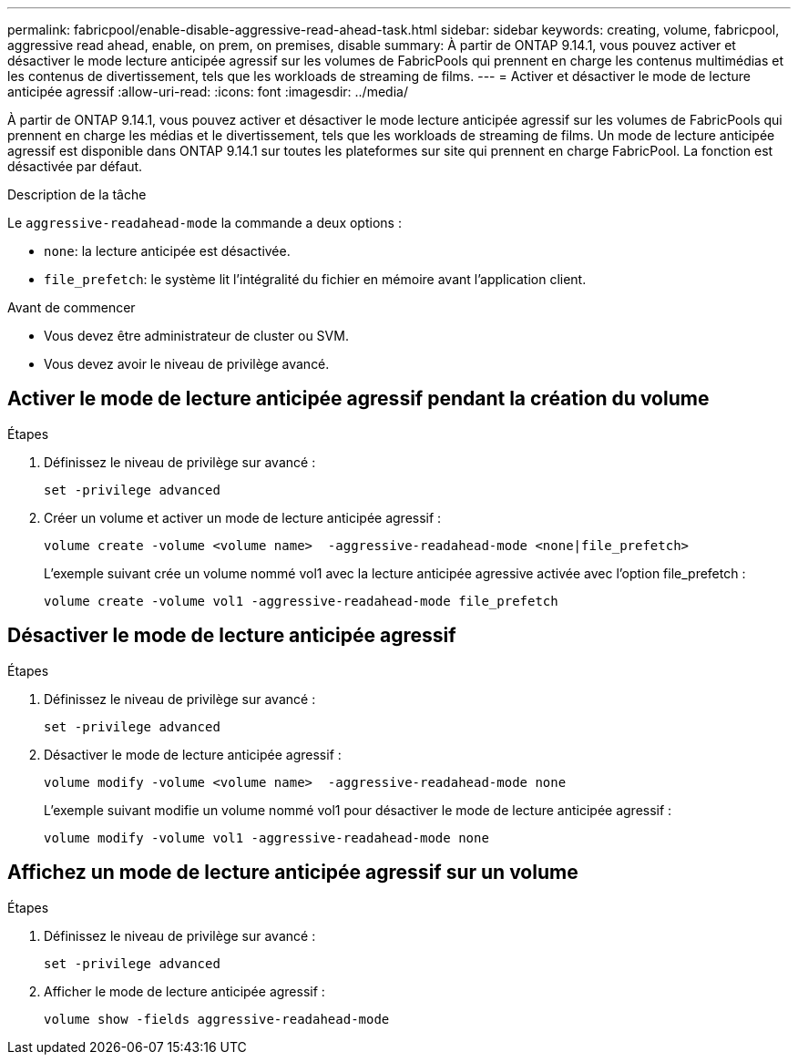 ---
permalink: fabricpool/enable-disable-aggressive-read-ahead-task.html 
sidebar: sidebar 
keywords: creating, volume, fabricpool, aggressive read ahead, enable, on prem, on premises, disable 
summary: À partir de ONTAP 9.14.1, vous pouvez activer et désactiver le mode lecture anticipée agressif sur les volumes de FabricPools qui prennent en charge les contenus multimédias et les contenus de divertissement, tels que les workloads de streaming de films. 
---
= Activer et désactiver le mode de lecture anticipée agressif
:allow-uri-read: 
:icons: font
:imagesdir: ../media/


[role="lead"]
À partir de ONTAP 9.14.1, vous pouvez activer et désactiver le mode lecture anticipée agressif sur les volumes de FabricPools qui prennent en charge les médias et le divertissement, tels que les workloads de streaming de films. Un mode de lecture anticipée agressif est disponible dans ONTAP 9.14.1 sur toutes les plateformes sur site qui prennent en charge FabricPool. La fonction est désactivée par défaut.

.Description de la tâche
Le `aggressive-readahead-mode` la commande a deux options :

* `none`: la lecture anticipée est désactivée.
* `file_prefetch`: le système lit l'intégralité du fichier en mémoire avant l'application client.


.Avant de commencer
* Vous devez être administrateur de cluster ou SVM.
* Vous devez avoir le niveau de privilège avancé.




== Activer le mode de lecture anticipée agressif pendant la création du volume

.Étapes
. Définissez le niveau de privilège sur avancé :
+
[source, cli]
----
set -privilege advanced
----
. Créer un volume et activer un mode de lecture anticipée agressif :
+
[source, cli]
----
volume create -volume <volume name>  -aggressive-readahead-mode <none|file_prefetch>
----
+
L'exemple suivant crée un volume nommé vol1 avec la lecture anticipée agressive activée avec l'option file_prefetch :

+
[listing]
----
volume create -volume vol1 -aggressive-readahead-mode file_prefetch
----




== Désactiver le mode de lecture anticipée agressif

.Étapes
. Définissez le niveau de privilège sur avancé :
+
[source, cli]
----
set -privilege advanced
----
. Désactiver le mode de lecture anticipée agressif :
+
[source, cli]
----
volume modify -volume <volume name>  -aggressive-readahead-mode none
----
+
L'exemple suivant modifie un volume nommé vol1 pour désactiver le mode de lecture anticipée agressif :

+
[listing]
----
volume modify -volume vol1 -aggressive-readahead-mode none
----




== Affichez un mode de lecture anticipée agressif sur un volume

.Étapes
. Définissez le niveau de privilège sur avancé :
+
[source, cli]
----
set -privilege advanced
----
. Afficher le mode de lecture anticipée agressif :
+
[source, cli]
----
volume show -fields aggressive-readahead-mode
----

